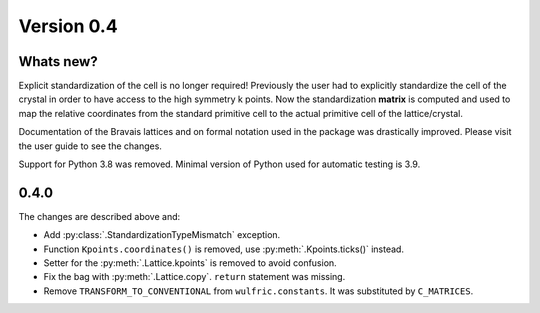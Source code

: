 .. _release-notes_0.4:

***********
Version 0.4
***********


Whats new?
----------
Explicit standardization of the cell is no longer required! Previously the user had to
explicitly standardize the cell of the crystal in order to have access to the high
symmetry k points. Now the standardization **matrix** is computed and used to map the
relative coordinates from the standard primitive cell to the actual primitive cell of the
lattice/crystal.

Documentation of the Bravais lattices and on formal notation used in the package was
drastically improved. Please visit the user guide to see the changes.

Support for Python 3.8 was removed. Minimal version of Python used for automatic testing
is 3.9.


0.4.0
-----
The changes are described above and:

* Add :py:class:`.StandardizationTypeMismatch` exception.
* Function ``Kpoints.coordinates()`` is removed, use :py:meth:`.Kpoints.ticks()` instead.
* Setter for the :py:meth:`.Lattice.kpoints` is removed to avoid confusion.
* Fix the bag with :py:meth:`.Lattice.copy`. ``return`` statement was missing.
* Remove ``TRANSFORM_TO_CONVENTIONAL`` from ``wulfric.constants``. It was substituted by
  ``C_MATRICES``.
